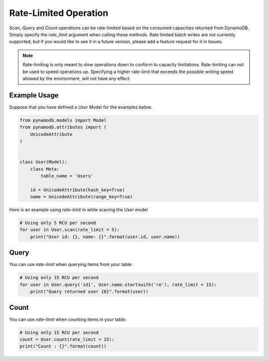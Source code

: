 Rate-Limited Operation
======================

`Scan`, `Query` and `Count` operations can be rate-limited based on the consumed capacities returned from DynamoDB.
Simply specify the `rate_limit` argument when calling these methods. Rate limited batch writes are not currently supported,
but if you would like to see it in a future version, please add a feature request for it in Issues.

.. note::

    Rate-limiting is only meant to slow operations down to conform to capacity limitations.
    Rate-limiting can not be used to speed operations up. Specifying a higher rate-limit that exceeds the possible
    writing speed allowed by the environment, will not have any effect.

Example Usage
^^^^^^^^^^^^^

Suppose that you have defined a `User` Model for the examples below.

.. code-block:: python

    from pynamodb.models import Model
    from pynamodb.attributes import (
        UnicodeAttribute
    )


    class User(Model):
        class Meta:
            table_name = 'Users'

        id = UnicodeAttribute(hash_key=True)
        name = UnicodeAttribute(range_key=True)


Here is an example using `rate-limit` in while scaning the `User` model

.. code-block:: python

    # Using only 5 RCU per second
    for user in User.scan(rate_limit = 5):
        print("User id: {}, name: {}".format(user.id, user.name))


Query
^^^^^

You can use `rate-limit` when querying items from your table:

.. code-block:: python

    # Using only 15 RCU per second
    for user in User.query('id1', User.name.startswith('re'), rate_limit = 15):
        print("Query returned user {0}".format(user))


Count
^^^^^

You can use `rate-limit` when counting items in your table:

.. code-block:: python

    # Using only 15 RCU per second
    count = User.count(rate_limit = 15):
    print("Count : {}".format(count))
    
